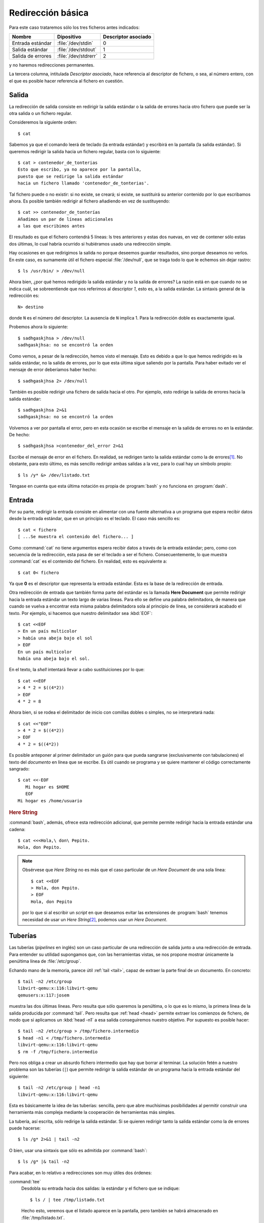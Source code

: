 Redirección básica
==================

Para este caso trataremos sólo los tres ficheros antes indicados:

================== ==================== ===================
Nombre             Dipositivo           Descriptor asociado
================== ==================== ===================
Entrada estándar   :file:`/dev/stdin`    0
Salida estándar    :file:`/dev/stdout`   1
Salida de errores  :file:`/dev/stdrerr`  2
================== ==================== ===================

y no haremos redirecciones permanentes.    

La tercera columna, intitulada *Descriptor asociado*, hace referencia al
descriptor de fichero, o sea, al número entero, con el que es posible hacer
referencia al fichero en cuestión.

Salida
------
La redirección de salida consiste en redirigir la salida estándar o la salida
de errores hacia otro fichero que puede ser la otra salida o un fichero
regular.

Consideremos la siguiente orden::

   $ cat

Sabemos ya que el comando leerá de teclado (la entrada estándar) y escribirá en
la pantalla (la salida estándar). Si queremos redirigir la salida hacia un
fichero regular, basta con lo siguiente::

   $ cat > contenedor_de_tonterias
   Esto que escribo, ya no aparece por la pantalla,
   puesto que se redirige la salida estándar
   hacia un fichero llamado 'contenedor_de_tonterias'.


Tal fichero puede o no existir: si no existe, se creará; si existe, se
sustituirá su anterior contenido por lo que escribamos ahora. Es posible también
redirigir al fichero añadiendo en vez de sustituyendo::

   $ cat >> contenedor_de_tonterías
   Añadimos un par de líneas adicionales
   a las que escribimos antes

El resultado es que el fichero contendrá 5 líneas: ls tres anteriores y estas
dos nuevas, en vez de contener sólo estas dos últimas, lo cual habría ocurrido
si hubiéramos usado una redirección simple.

Hay ocasiones en que redirigimos la salida no porque deseemos guardar
resultados, sino porque deseamos no verlos. En este caso, es sumamente útil
el fichero especial :file:`/dev/null`, que se traga todo lo que le echemos sin
dejar rastro::

   $ ls /usr/bin/ > /dev/null

Ahora bien, ¿por qué hemos redirigido la salida estándar y no la salida de
errores? La razón está en que cuando no se indica cuál, se sobreentiende que nos
referimos al descriptor *1*, esto es, a la salida estándar. La sintaxis general
de la redirección es::

   N> destino

donde ``N`` es el número del descriptor. La ausencia de ``N`` implica 1. Para la
redirección doble es exactamente igual. 

Probemos ahora lo siguiente::

   $ sadhgaskjhsa > /dev/null
   sadhgaskjhsa: no se encontró la orden

Como vemos, a pesar de la redirección, hemos visto el mensaje. Esto es debido a
que lo que hemos redirigido es la salida estándar, no la salida de errores, por
lo que esta última sigue saliendo por la pantalla. Para haber evitado ver el
mensaje de error deberíamos haber hecho::

   $ sadhgaskjhsa 2> /dev/null

También es posible redirigir una fichero de salida hacia el otro. Por ejemplo,
esto redirige la salida de errores hacia la salida estándar::

   $ sadhgaskjhsa 2>&1
   sadhgaskjhsa: no se encontró la orden

Volvemos a ver por pantalla el error, pero en esta ocasión se escribe el mensaje
en la salida de errores no en la estándar. De hecho::

   $ sadhgaskjhsa >contenedor_del_error 2>&1

Escribe el mensaje de error en el fichero. En realidad, se redirigen tanto la
salida estándar como la de errores\ [#]_. No obstante, para esto último, es más
sencillo redirigir ambas salidas a la vez, para lo cual hay un símbolo propio::

   $ ls /y* &> /dev/listado.txt

Téngase en cuenta que esta última notación es propia de :program:`bash` y no
funciona en :program:`dash`.

Entrada
-------

Por su parte, redirigir la entrada consiste en alimentar con una fuente
alternativa a un programa que espera recibir datos desde la entrada estándar,
que en un principio es el teclado. El caso más sencillo es::

   $ cat < fichero
   [ ...Se muestra el contenido del fichero... ]

Como :command:`cat` no tiene argumentos espera recibir datos a través de la
entrada estándar; pero, como con secuencia de la redirección, esta pasa de ser el
teclado a ser el fichero. Consecuentemente, lo que muestra :command:`cat` es el
contenido del fichero. En realidad, esto es equivalente a::

   $ cat 0< fichero

Ya que **0** es el descriptor que representa la entrada estándar. Esta es la base de la redirección de entrada.

.. _sh-here-document:

Otra redirección de entrada que también forma parte del estándar es la llamada
**Here Document** que permite redirigir hacia la entrada estándar un texto largo
de varias líneas. Para ello se define una palabra delimitadora, de manera que
cuando se vuelva a encontrar esta misma palabra delimitadora sola al principio
de línea, se considerará acabado el texto. Por ejemplo, si hacemos que nuestro
delimitador sea :kbd:`EOF`::

   $ cat <<EOF
   > En un país multicolor
   > había una abeja bajo el sol
   > EOF
   En un país multicolor
   había una abeja bajo el sol.

En el texto, la *shell* intentará llevar a cabo sustituiciones por lo que::

   $ cat <<EOF
   > 4 * 2 = $((4*2))
   > EOF
   4 * 2 = 8

Ahora bien, si se rodea el delimitador de inicio con comillas dobles o simples,
no se interpretará nada::

   $ cat <<"EOF"
   > 4 * 2 = $((4*2))
   > EOF
   4 * 2 = $((4*2))

Es posible anteponer al primer delimitador un guión para que pueda sangrarse
(exclusivamente con tabulaciones) el texto del *documento* en línea que se
escribe. Es útil cuando se programa y se quiere mantener el código
correctamente sangrado::

   $ cat <<-EOF
      Mi hogar es $HOME
      EOF
   Mi hogar es /home/usuario

.. _bash-here-string:

.. rubric:: Here String

:command:`bash`, además, ofrece esta redirección adicional, que
permite permite redirigir hacia la entrada estándar una cadena::

   $ cat <<<Hola,\ don\ Pepito.
   Hola, don Pepito.

.. note:: Obsérvese que *Here String* no es más que el caso particular de un
   *Here Document* de una sola línea::

      $ cat <<EOF
      > Hola, don Pepito.
      > EOF
      Hola, don Pepito

   por lo que si al escribir un *script* en que deseamos evitar las extensiones
   de :program:`bash` tenemos necesidad de usar un *Here String*\ [#]_, podemos
   usar un *Here Document*.

.. _pipeline:

Tuberías
--------
Las tuberías (*pipelines* en inglés) son un caso particular de una redirección
de salida junto a una redirección de entrada. Para entender su utilidad
supongamos que, con las herramientas vistas, se nos propone mostrar únicamente
la penúltima línea de :file:`/etc/group`.

Echando mano de la memoria, parece útil :ref:`tail <tail>`, capaz de extraer la
parte final de un documento. En concreto::

   $ tail -n2 /etc/group
   libvirt-qemu:x:116:libvirt-qemu
   qemusers:x:117:josem

muestra las dos últimas líneas. Pero resulta que sólo queremos la penúltima, o
lo que es lo mismo, la primera línea de la salida producida por :command:`tail`.
Pero resulta que :ref:`head <head>` permite extraer los comienzos de fichero, de
modo que si aplicamos un :kbd:`head -n1` a esa salida conseguiremos nuestro
objetivo. Por supuesto es posible hacer::

   $ tail -n2 /etc/group > /tmp/fichero.intermedio
   $ head -n1 < /tmp/fichero.intermedio
   libvirt-qemu:x:116:libvirt-qemu
   $ rm -f /tmp/fichero.intermedio

Pero nos obliga a crear un absurdo fichero intermedio que hay que borrar al
terminar. La solución fetén a nuestro problema son las tuberías (``|``) que
permite redirigir la salida estándar de un programa hacia la entrada estándar
del siguiente::

   $ tail -n2 /etc/group | head -n1 
   libvirt-qemu:x:116:libvirt-qemu

Esta es básicamente la idea de las tuberías: sencilla, pero que abre muchísimas
posibilidades al permitir construir una herramienta más compleja mediante la
cooperación de herramientas más simples.

La tubería, así escrita, sólo redirige la salida estándar. Si se quieren
redirigir tanto la salida estándar como la de errores puede hacerse::

   $ ls /g* 2>&1 | tail -n2

O bien, usar una sintaxis que sólo es admitida por :command:`bash`::

   $ ls /g* |& tail -n2

Para acabar, en lo relativo a redirecciones son muy útiles dos órdenes:

.. _tee:
.. index:: tee

:command:`tee`
   Desdobla su entrada hacia dos salidas: la estándar y el fichero que se
   indique::

      $ ls / | tee /tmp/listado.txt

   Hecho esto, veremos que el listado aparece en la pantalla, pero también se
   habrá almacenado en :file:`/tmp/listado.txt`.

.. _pv:
.. index:: pv

:command:`pv`
   Este comando, simplemente, cuenta los *bytes* que recibe por la entrada
   estándar y los redirige hacia la salida estándar. Es bastante útil cuando el
   flujo de datos es grande y no sabemos muy bien cuándo acabará. Por ejemplo,
   supongamos que tenemos en el fichero :file:`disco.img.xz` la imagen cruda
   comprimida de un disco y queremos volcarla sobre el disco físico
   :file:`/dev/sdb`. La solución es trivial::

      $ xzcat disco.img.xz > /dev/sdb

   Ahora bien, la descompresión es un proceso lento y la escritura de tantos
   datos en el disco, también. Como consecuencia, no sabemos muy bien ni cuánto
   tardará ni la velocidad ia la que se van escribiendo datos, con lo que nos
   resulta imposible hacernos una idea de cómo va el proceso hasta que
   finalmente acaba. La solución es usar :command:`pv`\ [#]_ como
   intermediario::

      $ xzcat disco.img.xz | pv > /dev/sdb

   De este modo, el proceso de volcado se llevará a cabo igualemente, ya que
   :command:`pv` no altera los *bytes*, pero mostrará información de a qué
   velocidad se lleva a cabo el proceso y cuántos *bytes* han pasado por el
   momento a través de él. No, puede, sin embargo, pronosticarnos cuánto tiempo
   tardará ni decirnos cuál es el porcentaje ya volcado porque ignora el tamaño
   final de aquello que se le pasa. No obstante, si nosotros sabemos cuál es el
   tamaño descomprimido de la imagen, porque recordamos de cuánto era el disco
   del que la hicimos, entonces es posible indicarle a :command:`pv` cuál es la
   cantidad total de bytes que pasará a través de él (``-s``) y pedirle que nos
   muestre una barra de progreso con el porcentaje completado (``-p``)::

      $ xzcat disco.img.xz | pv -ps 250G > /dev/sdb

   No obstante, para este caso particular, :command:`pv` permite también indicar
   en sus argumentos un fichero del que leer, en vez de usar la entrada
   estándar. En este caso, :command:`pv` si es capaz de saber cuántos *bytes*
   leerá, puesto que toma el dato del tamaño del fichero, y esto hace que sea
   innecesario pasar con ``-s`` la cantidad. Así pues, lo anterior, habría sido
   más inteligente haberlo hecho del siguiente modo::

      $ pv -p disco.img.xz | xzcat > /dev/sdb

   .. note:: Nótese que en este último caso la cantidad de *bytes* que pasan por
      :command:`pv` es significativamente menor, ya que no pasa la imagen
      descomprida, sino la comprimida. Por tanto, el total no serán 250GB sino
      solamente quizás 5GB, por decir algo. Sin embargo, como los tres comandos
      tienen que sincronizarse puesto que unos alimentan a otros, el dato del
      tiempo restante y el porcentaje completado es absolutamente verídico. De
      hecho, no están sujetos a la arbitrariedad de nuestra memoria ni que a
      que, posiblemente, el tamaño de disco no sean exactamente 250GB\ [#]_.

.. _bash-process-substitution:

Process substitution
--------------------
.. warning:: Esta substitución no es *POSIX*, sino una extensión de
   :program:`bash`.

.. todo:: Reescribir esto para empezar diciendo para lo que sirve (el final)
   y no este efecto de ver el nombre del fichero.

Esta construcción, como la anterior, ejecuta una subshell con las órdenes que
contiene, pero en vez de sustituirse por la salida estándar de éstas, se
sustituye por el nombre de un fichero descriptor cuyo contenido es la salida
estándar de las órdenes.

Analicemos un ejemplo, bastante inútil desde un punto de vista práctico, pero
que sirve para entender el párrafo anterior. Esta orden::

   $ echo "Hola Adiós"
   Hola Adiós

es obvia la salida que produce. Si metemos la orden dentro de una *subshell*::

   $ echo $(echo "Hola Adiós")
   Hola Adiós

el intérprete se limita a sustituir en la línea de órdenes la subshell por lo
que imprime (el propio "Hola Adiós"), por lo que acaba ejecutando el
:command:`echo` de la salida del :command:`echo` de la *subshell* y el resultado
es el mismo.

En cambio la *substitución del proceso* lo que hace es mandar la salida a un
fichero descriptor y sustituir la expresión por el nombre de ese fichero::

   $ echo <(echo "Hola Adiós")
   /dev/fd/63

En este caso, lo que ha ocurrido es que la salida del echo de la *subshell* (o
sea, la frase "Hola Adiós"), se manda al fichero descriptor :file:`/dev/fd/63` y
se sustituye la expresión por ese nombre de fichero. En este caso, si hubiéramos
querido obtener el mismo efecto que con la expresión anterior (o sea ver "Hola
Adiós"), deberíamos haber usado :ref:`cat <cat>` que es la orden apropiada para
ver contenidos de ficheros::

   $ cat <(echo "Hola Adiós")
   Hola Adiós
   
Pero ¿qué utilidad tiene esto si para obtener el efecto del ejemplo basta con
hacer simplemente?::

   $ echo "Hola Adiós"
   Hola Adiós

Esta *process substitución*, en realidad, se usa cuando un programa
:program:`ordenB` necesita como entrada la salida de otro programa
:program:`ordenA`, pero el programa :program:`ordenB` sólo admite que se le
pasen los datos a través de un fichero y no mediante la entrada estándar, en
cuyo caso bastaría con :ref:`una tubería <pipeline>`. O sea, nuestra intención
sería hacer::

   $ ordenA | ordenB

pero como :program:`ordenB` no es capaz de recibir datos de la entrada estándar,
porque porque su sintaxis es :kbd:`ordenB fichero-entrada`, entonces se puede hacer::

   $ ordenB <(ordenA)

También existe la *substitución de proceso* para la salida que se utiliza cuando
una :program:`ordenA` que sólo es capaz de almacenar su salida en un fichero, 
debe pasarle esta salida a otro programa :program:`ordenB` que podría recibirla
por la entrada estándar. O sea que nuestra intención sería hacer::

   $ ordenA | ordenB

pero la sintaxis de :program:`ordenA` solo nos deja hacer :kbd:`ordenA
fichero-salida`, por lo que tenemos que recurrir a::

   $ ordenA >(ordenB)

.. note:: Con *POSIX* puede subsanarse la carencia, aunque utilizando :ref:`técnicas
   de redirección <ioredirect>` algo avanzada. Así la expresión::

      $ ordenB <(ordenB)

   puede lograrse de este modo::

      $ ordenA | ordenB /dev/fd/0

   o de forma más general usando otro descriptor::

      $ ordenA 3<&- | ordenB /dev/fd/3 3<&0

   Por su parte:;

      $ ordenA >(ordenB)

   podría emularse con::

      $ ordenA /dev/fd/1 | ordenB

   o de forma más general usando otro descriptor::

      $ ordenA /dev/fd/3 3>&1 | ordenB

.. https://unix.stackexchange.com/a/309594

   cmd1 | { cmd2 3<&- | { diff /dev/fd/3 /dev/fd/4; } 4<&0; } 3<&0

.. rubric:: Notas al pie

.. [#] ¡Téngase cuidado! No vale cambiar de orden las redirecciones::

      $ sadhgaskjhsa 2>&1 >contenedor_del_error
      sadhgaskjhsa: no se encontró la orden

   ya que en este caso se redirige la salida del descriptor 2 hacia la
   salida del descriptor 1, que en el momento de la redirección sigue
   siendo aún la pantalla.

.. [#] EN principio, podemos usar una tubería para emular un *Here String*::

      $ echo "Hola, don Pepito" | cat
      Hola, don Pepito

   pero en ese caso la parte derecha de la tubería se ejecuta dentro de una
   *subshell*, cuyo inconveniente principal es que impide definir o redefinir
   el valor de una variable, ya que lo que se haga en la *subshell*, en la
   *subshell* queda. Por ejemplo, si hiciéramos uso de :ref:`read <read>`, que
   veremos a continuación::

      $ echo "valor" | read -r VAR
      $ echo $VAR

   no habría conseguido dar valor a VAR, porque al salir de la *subshell* queda
   sin ehecto la asignación de valor.

.. [#] No viene instalado de serie en el sistema, por lo que hay que instalar
   el paquete del mismo nombre.

.. [#] Recordemos que los fabricantes de discos utilizan los múltiplos del bytes
   suponiendo que la relación entre ellos es 1000, cuando las unidades que
   maneja el sistema operativo siempre son en múltiplos de 1024.
